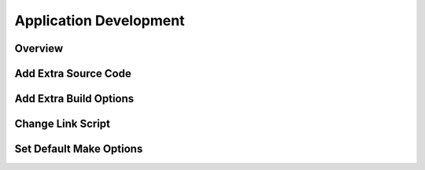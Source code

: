 .. _develop_appdev:

Application Development
=======================

.. _develop_appdev_overview:

Overview
--------

.. _develop_appdev_addsrc:

Add Extra Source Code
---------------------

.. _develop_appdev_addoptions:

Add Extra Build Options
-----------------------

.. _develop_appdev_linkscript:

Change Link Script
------------------

.. _develop_appdev_setdefaultmake:

Set Default Make Options
------------------------

